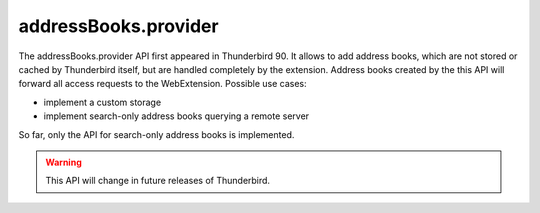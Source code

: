 =====================
addressBooks.provider
=====================

The addressBooks.provider API first appeared in Thunderbird 90. It allows to add address books, which are not stored or cached by Thunderbird itself, but are handled completely by the extension. Address books created by the this API will forward all access requests to the WebExtension. Possible use cases:

* implement a custom storage
* implement search-only address books querying a remote server

So far, only the API for search-only address books is implemented. 

.. warning::

  This API will change in future releases of Thunderbird.
